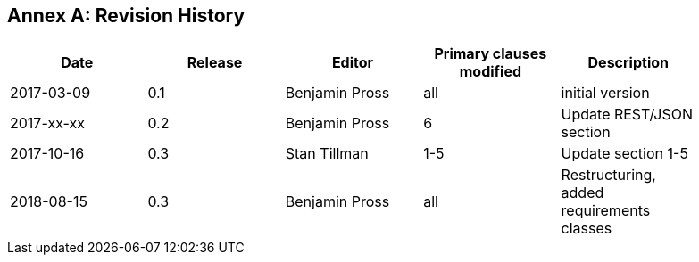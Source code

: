 [appendix]
:appendix-caption: Annex
== Revision History

[width="90%",options="header"]
|===
|Date |Release |Editor | Primary clauses modified |Description
|2017-03-09 |0.1 |Benjamin Pross |all |initial version
|2017-xx-xx |0.2 |Benjamin Pross |6 |Update REST/JSON section
|2017-10-16 |0.3 |Stan Tillman | 1-5 |Update section 1-5
|2018-08-15 |0.3 |Benjamin Pross | all |Restructuring, added requirements classes
|===
